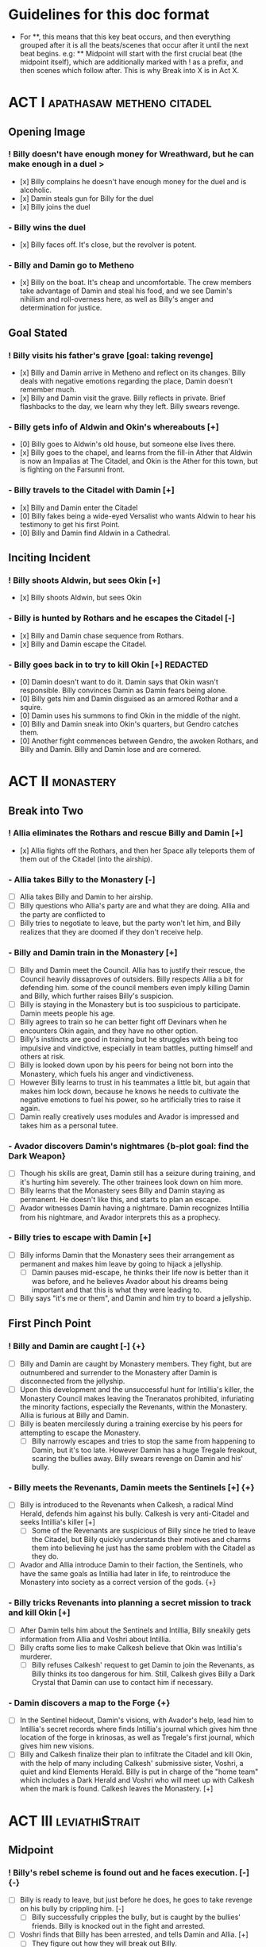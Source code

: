 * Guidelines for this doc format
- For **, this means that this key beat occurs, and then
  everything grouped after it is all the beats/scenes that occur after it until the next beat begins. e.g: ** Midpoint will start with the first crucial beat (the midpoint itself), which are additionally marked with ! as a prefix, and then scenes which follow after. This is why Break into X is in Act X.

* ACT I :apathasaw:metheno:citadel:
** Opening Image 
*** ! Billy doesn't have enough money for Wreathward, but he can make enough in a duel >
- [x] Billy complains he doesn't have enough money for the duel and is alcoholic.
- [x] Damin steals gun for Billy for the duel
- [x] Billy joins the duel
*** - Billy wins the duel
- [x] Billy faces off. It's close, but the revolver is potent.
*** - Billy and Damin go to Metheno
- [x] Billy on the boat. It's cheap and uncomfortable. The crew members take advantage of Damin and steal his food, and we see Damin's nihilism and roll-overness here, as well as Billy's anger and determination for justice.
** Goal Stated
*** ! Billy visits his father's grave [goal: taking revenge]
- [x] Billy and Damin arrive in Metheno and reflect on its changes. Billy deals with negative emotions regarding the place, Damin doesn't remember much.
- [x] Billy and Damin visit the grave. Billy reflects in private. Brief flashbacks to the day, we learn why they left. Billy swears revenge.
*** - Billy gets info of Aldwin and Okin's whereabouts [+]
- [0] Billy goes to Aldwin's old house, but someone else lives there.
- [x] Billy goes to the chapel, and learns from the fill-in Ather that Aldwin is now an Impalias at The Citadel, and Okin is the Ather for this town, but is fighting on the Farsunni front.
*** - Billy travels to the Citadel with Damin [+]
- [x] Billy and Damin enter the Citadel
- [0] Billy fakes being a wide-eyed Versalist who wants Aldwin to hear his testimony to get his first Point.
- [0] Billy and Damin find Aldwin in a Cathedral.
** Inciting Incident
*** ! Billy shoots Aldwin, but sees Okin [+]
- [x] Billy shoots Aldwin, but sees Okin
*** - Billy is hunted by Rothars and he escapes the Citadel [-]
- [x] Billy and Damin chase sequence from Rothars.
- [x] Billy and Damin escape the Citadel.
*** - Billy goes back in to try to kill Okin [+] REDACTED
- [0] Damin doesn't want to do it. Damin says that Okin wasn't responsible. Billy convinces Damin as Damin fears being alone.
- [0] Billy gets him and Damin disguised as an armored Rothar and a squire.
- [0] Damin uses his summons to find Okin in the middle of the night.
- [0] Billy and Damin sneak into Okin's quarters, but Gendro catches them.
- [0] Another fight commences between Gendro, the awoken Rothars, and Billy and Damin. Billy and Damin lose and are cornered.
* ACT II :monastery:
** Break into Two
*** ! Allia eliminates the Rothars and rescue Billy and Damin [+]
- [x] Allia fights off the Rothars, and then her Space ally teleports them of them out of the Citadel (into the airship).
*** - Allia takes Billy to the Monastery [-]
- [ ] Allia takes Billy and Damin to her airship.
- [ ] Billy questions who Allia's party are and what they are doing. Allia and the party are conflicted to
- [ ] Billy tries to negotiate to leave, but the party won't let him, and Billy realizes that they are doomed if they don't receive help.
*** - Billy and Damin train in the Monastery [+]
- [ ] Billy and Damin meet the Council. Allia has to justify their rescue, the Council heavily dissaproves of outsiders. Billy respects Allia a bit for defending him. some of the council members even imply killing Damin and Billy, which further raises Billy's suspicion.
- [ ] Billy is staying in the Monastery but is too suspicious to participate. Damin meets people his age.
- [ ] Billy agrees to train so he can better fight off Devinars when he encounters Okin again, and they have no other option.
- [ ] Billy's instincts are good in training but he struggles with being too impulsive and vindictive, especially in team battles, putting himself and others at risk.
- [ ] Billy is looked down upon by his peers for being not born into the Monastery, which fuels his anger and vindictiveness.
- [ ] However Billy learns to trust in his teammates a little bit, but again that makes him lock down, because he knows he needs to cultivate the negative emotions to fuel his power, so he artificially tries to raise it again.
- [ ] Damin really creatively uses modules and Avador is impressed and takes him as a personal tutee.
*** - Avador discovers Damin's nightmares {b-plot goal: find the Dark Weapon}
- [ ] Though his skills are great, Damin still has a seizure during training, and it's hurting him severely. The other trainees look down on him more.
- [ ] Billy learns that the Monastery sees Billy and Damin staying as permanent. He doesn't like this, and starts to plan an escape.
- [ ] Avador witnesses Damin having a nightmare. Damin recognizes Intillia from his nightmare, and Avador interprets this as a prophecy.
*** - Billy tries to escape with Damin [+]
- [ ] Billy informs Damin that the Monastery sees their arrangement as permanent and makes him leave by going to hijack a jellyship.
   - [ ] Damin pauses mid-escape, he thinks their life now is better than it was before, and he believes Avador about his dreams being important and that this is what they were leading to.
- [ ] Billy says "it's me or them", and Damin and him try to board a jellyship.
** First Pinch Point
*** ! Billy and Damin are caught [-] {+}
- [ ] Billy and Damin are caught by Monastery members. They fight, but are outnumbered and surrender to the Monastery after Damin is disconnected from the jellyship.
- [ ] Upon this development and the unsuccessful hunt for Intillia's killer, the Monastery Council makes leaving the Tneranatos prohibited, infuriating the minority factions, especially the Revenants, within the Monastery. Allia is furious at Billy and Damin.
- [ ] Billy is beaten mercilessly during a training exercise by his peers for attempting to escape the Monastery.
  - [ ] Billy narrowly escapes and tries to stop the same from happening to Damin, but it's too late. However Damin has a huge Tregale freakout, scaring the bullies away. Billy swears revenge on Damin and his' bully.
*** - Billy meets the Revenants, Damin meets the Sentinels [+] {+}
- [ ] Billy is introduced to the Revenants when Calkesh, a radical Mind Herald, defends him against his bully. Calkesh is very anti-Citadel and seeks Intillia's killer [+]
  - [ ] Some of the Revenants are suspicious of Billy since he tried to leave the Citadel, but Billy quickly understands their motives and charms them into believing he just has the same problem with the Citadel as they do.
- [ ] Avador and Allia introduce Damin to their faction, the Sentinels, who have the same goals as Intillia had later in life, to reintroduce the Monastery into society as a correct version of the gods. {+}
*** - Billy tricks Revenants into planning a secret mission to track and kill Okin [+]
- [ ] After Damin tells him about the Sentinels and Intillia, Billy sneakily gets information from Allia and Voshri about Intillia.
- [ ] Billy crafts some lies to make Calkesh believe that Okin was Intillia's murderer.
  - [ ] Billy refuses Calkesh' request to get Damin to join the Revenants, as Billy thinks its too dangerous for him. Still, Calkesh gives Billy a Dark Crystal that Damin can use to contact him if necessary.
*** - Damin discovers a map to the Forge {+}
- [ ] In the Sentinel hideout, Damin's visions, with Avador's help, lead him to Intillia's secret records where finds Intillia's journal which gives him thne location of the forge in krinosas, as well as Tregale's first journal, which gives him new visions.
- [ ] Billy and Calkesh finalize their plan to infiltrate the Citadel and kill Okin, with the help of many including Calkesh' submissive sister, Voshri, a quiet and kind Elements Herald. Billy is put in charge of the "home team" which includes a Dark Herald and Voshri who will meet up with Calkesh when the mark is found. Calkesh leaves the Monastery. [+]
* ACT III :leviathiStrait:
** Midpoint
*** ! Billy's rebel scheme is found out and he faces execution. [-] {-}
- [ ] Billy is ready to leave, but just before he does, he goes to take revenge on his bully by crippling him. [-]
  - [ ] Billy successfully cripples the bully, but is caught by the bullies' friends. Billy is knocked out in the fight and arrested.
- [ ] Voshri finds that Billy has been arrested, and tells Damin and Allia. [+]
  - [ ] They figure out how they will break out Billy.
*** - The Party escapes the Monastery. [+] {+}
- [ ] Allia, Voshri and Damin surprise attack Billy's hearing and free Billy. [+]
- [ ] A grand escape sequence with the party fighting off other Heralds. Avador comes to the party's aid.
*** - Calkesh has found Okin, the Party squabbles [+] {+}
- [ ] Billy convinces Damin to connect him with Calkesh, who has found Okin. Damin is a bit mad that Billy is hiding the Revenants from him. [+]
  - [ ] Calkesh wants to kill Okin himself, but Billy wants the kill for himself. Billy convinces Calkesh that Okin is a dangerous Herald and Calkesh will need backup. [-]
- [ ] Billy is desperate and tries to convince Voshri to vote with him to change the ship's course, who is unsure about leaving the ship now that they are wanted by the Monastery. {-}
  - [ ] Allia overhears and Voshri tells Allia what their plan was, unknowingly ousting Billy's lie. Billy tries to lie again but Damin has had enough and tells Billy to give it up. Allia is furious at Billy and Damin. [-] {-}
- [ ] Now Voshri is worried about Calkesh, and tries to get Damin and Billy to let her tell Calkesh that Okin isn't Intillia's killer, but Billy won't give her the Crystal. Allia, Voshri, and Billy fight over what to do.  Allia tries to subdue Billy, and the three fight, disrupting the ship. [-] {-}
** Second Pinch Point
*** ! Nexon's Pirates capture the Party [-] {-}
- [ ] The Party fighting makes the Ship nearly fall out of the sky and come within Nexon's view. Nexon shoots it down, and they are captured. 
*** - Billy befriends Nexon, The Party plan their escape [+] {+}
- [ ] Nexon befriends Billy, and returns him the Dark Crystal [+]
  - [ ] A pirate insults Billy, and he let's it slide off his back
- [ ] Nexon tells Billy that he is hunting the Leviathi. He tells the group his plan that the ship fleet will use airship balloons that will dock from the land ships to release decoys  filled with anti-Heraldry crystals for the Leviathi to eat, and then when it eats enough of them Nexon will kill it. Nexon says they shot down the airship to get another jellyfish.
  - [ ] Billy is subconsciously ashamed that he lied to Voshri.
  - [ ] Damin refuses to contact Calkesh for Billy. [-]
  - [ ] Allia and the other three plan to escape, and get the Crystal back from Billy. Allia's plan is to teleport to a ship in the back of the fleet, take control of it, and get close enough to the coast to portal, when Nexon is distracted and fighting the Leviathi.  [-] {+}
- [ ] Billy convinces Nexon to help him go kill Okin if Billy comes with him to hunt the Leviathi and celebrate afterward. [+]
- [ ] Allia and the other three advance their plan to escape. {+} [-]
*** - Billy ruins their escape plan [+] {-}
- [ ] Damin wants to go with Allia, and Billy and Damin argue. Billy thinks Damin will go if he doesn't do something drastic, and will die in Krinosas, and then he won't get his revenge.
- [ ] Damin betrays Billy and steals the Dark Crystal when Billy is sleeping so Voshri can tell Calkesh that Billy lied. {+} [-]
- [ ] In fear of losing his brother to Krinosas, and to get back at them for Damin's betrayal, Billy tells Nexon about their escape plan. Nexon stops their plan and locks up Allia and Voshri. [+]
- [ ] Damin is more distant then ever from Billy, even though Damin is not punished by Nexon.
*** ! The Leviathi destroys the fleet and Billy loses contact with Calkesh [-] {-}
- [ ] The Leviathi appears, and Nexon's plan begins. It goes smoothly at first. [+]
- [ ] Billy finds out that Damin betrayed him and that Allia and Voshri are enacting their plan, with Damin's help, and explodes in indignation, destroying the ship (or maybe just an item he throws into the sea), and alerting the Leviathi. [-]
- [ ] The Leviathi is disturbed and attacks. Billy is knocked unconscious. He loses his Dark Crystal, and with it, his connection to Calkesh.  [-] {-}
** All is Lost
*** - Billy and Damin crash on Krinosas [-] {+}
- Billy wakes up, surprised he is alive. However, Damin is very injured.
  - Billy nurses Damin. He tries to use Light power Forgiveness, but he can't do it because . He just does Indignation again, because he can't do it.
  - Damin's visions grow stronger, which enhances his pain, and he summons his main to track the strong feeling he has, despite Billy's wishes.
- However, Damin is furious at Billy when Billy blames Allia for their situation, and finally snaps when Billy is swearing that he will get his comeuppance on Allia and whining about Nexon falling through.
  - Damin tells Billy how he knows the full extent of Billy's lies to the Revenants, and how Voshri, the other Revenants, and Allia are unfairly punished, but they didn't seek revenge, unlike Billy who lets revenge consume his life.
- Damin's nihilistic attitude is revealed and he says he will let himself die.
*** - Billy brings Damin to the Forge [+] {+}
- [ ] Billy, in tears, confesses he would give up his revenge to save Damin and he regrets bringing them here to the unconscious Damin. [-]
- [ ] Billy swears he will get Damin help, and carries the unconscious Damin through the jungle in the direction the summon guides, but he is dying. {+}[+]
* ACT IV :krinosas:forge:
** Break into Four
*** ! Billy and Damin find the Forge, Voshri forgives Billy and Allia helps Damin [+] {+}
- [ ] Billy collapses, but his screams of desperation are heard by Allia and Voshri.
- [ ] Voshri forgives Billy, and Billy apologizes and reconciles with them. Allia uses Liquid Heraldry to stop Damin's blood loss and heal him.
*** - Billy bonds with the Dark Children and Architor, Damin asks for the Dark Weapon [+]
- [ ] The Dark Children help to further patch up Damin.
- [ ] Damin ask Architor about the weapon. Architor considers but denies.
*** - Revictus' assistant notifies Architor that Revictus is trapped.
- [ ] Architor and the Children use the weapon to open a portal into Deionis' mind, a Child is given the weapon. The party joins.
- [ ] Billy sees Okin, and tries to kill him, which pulls out more Deionis personalities. [+]
- [ ] The Children and the party have to fight off the Deionis personalities, until the other group of children can get to Okin and Revictus' body, and defend Okin from Billy.
- [ ] The Dark Children start uploading the mass of Crystals into a sleeped Architor-Revictus.
** Final Confrontation
*** ! Architor-Revictus challenges Billy for the weapon [concluded] {concluded}
- [ ] Billy denies Architor-Revictus' offer for the weapon in exchange for Okin's life.
- [ ] Architor-Revictus final battle in the Forge Lava pit. A few Dark Children disable him and join the Party.
** Closing Image
*** ! The Party escapes with Dark Children from the Forge

